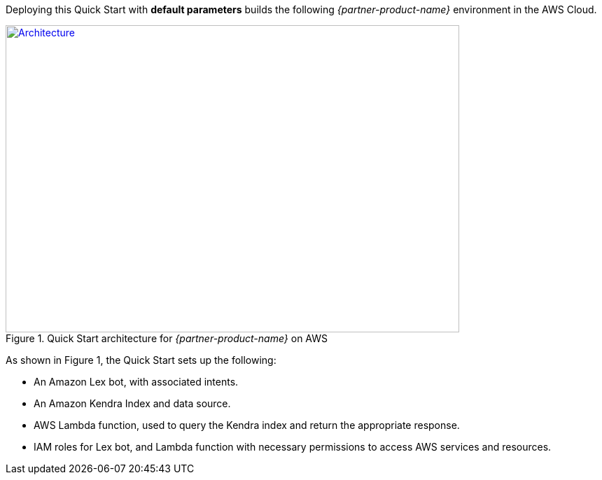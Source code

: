 Deploying this Quick Start with *default parameters* builds the following _{partner-product-name}_ environment in the AWS Cloud.

// Replace this example diagram with your own. Send us your source PowerPoint file. Be sure to follow our guidelines here : http://(we should include these points on our contributors giude)
[#architecture1]
.Quick Start architecture for _{partner-product-name}_ on AWS
[link=images/architecture_diagram.jpg]
image::../images/architecture_diagram.png[Architecture,width=648,height=439]

As shown in Figure 1, the Quick Start sets up the following:

* An Amazon Lex bot, with associated intents.
* An Amazon Kendra Index and data source.
* AWS Lambda function, used to query the Kendra index and return the appropriate response.
* IAM roles for Lex bot, and Lambda function with necessary permissions to access AWS services and resources.


